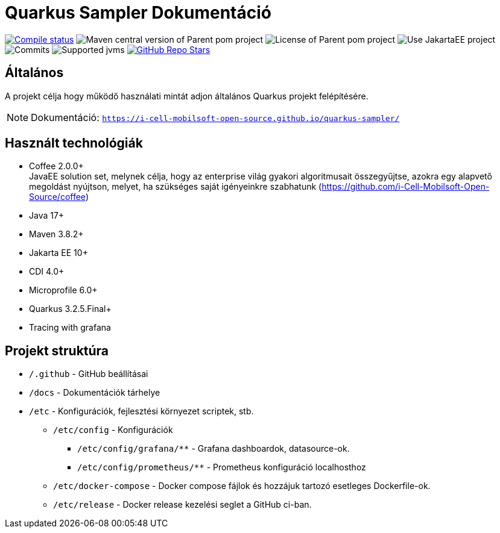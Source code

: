 = Quarkus Sampler Dokumentáció

image:https://img.shields.io/github/actions/workflow/status/i-Cell-Mobilsoft-Open-Source/quarkus-sampler/compile_maven.yml?branch=main&logo=GitHub&style=plastic[Compile status,link=https://github.com/i-Cell-Mobilsoft-Open-Source/quarkus-sampler/actions/workflows/compile_maven.yml?query=branch%3Amain]
image:https://img.shields.io/maven-central/v/hu.icellmobilsoft.quarkus.sampler/quarkus-sampler?logo=apache-maven&style=for-the-badge)[Maven central version of Parent pom project]
image:https://img.shields.io/github/license/i-Cell-Mobilsoft-Open-Source/quarkus-sampler?style=plastic&logo=apache[License of Parent pom project]
image:https://img.shields.io/badge/Use_JakartaEE_10+-project-brightgreen.svg?style=plastic&logo=jakartaee[Use JakartaEE project]
image:https://img.shields.io/github/commit-activity/m/i-Cell-Mobilsoft-Open-Source/quarkus-sampler.svg?label=Commits&style=plastic&logo=git&logoColor=white[Commits]
image:https://img.shields.io/badge/JVM-17--21-brightgreen.svg?style=plastic&logo=openjdk[Supported jvms]
image:https://img.shields.io/github/stars/i-Cell-Mobilsoft-Open-Source/quarkus-sampler?style=plastic[GitHub Repo Stars, link=https://github.com/i-Cell-Mobilsoft-Open-Source/quarkus-sample/stargazers]

== Általános

A projekt célja hogy működő használati mintát adjon általános Quarkus projekt felépítésére.

[NOTE]
====
Dokumentáció: `https://i-cell-mobilsoft-open-source.github.io/quarkus-sampler/`
====

== Használt technológiák

* Coffee 2.0.0+ +
JavaEE solution set, melynek célja, hogy az enterprise világ gyakori algoritmusait összegyűjtse, azokra egy alapvető megoldást nyújtson, melyet, ha szükséges saját igényeinkre szabhatunk (https://github.com/i-Cell-Mobilsoft-Open-Source/coffee) +

* Java 17+
* Maven 3.8.2+
* Jakarta EE 10+
* CDI 4.0+
* Microprofile 6.0+
* Quarkus 3.2.5.Final+
* Tracing with grafana

== Projekt struktúra

* `/.github` - GitHub beállításai

* `/docs` - Dokumentációk tárhelye

* `/etc` - Konfigurációk, fejlesztési környezet scriptek, stb.

** `/etc/config` - Konfigurációk

*** `/etc/config/grafana/**` - Grafana dashboardok, datasource-ok.

*** `/etc/config/prometheus/**` - Prometheus konfiguráció localhosthoz

** `/etc/docker-compose` - Docker compose fájlok és hozzájuk tartozó esetleges Dockerfile-ok.

** `/etc/release` - Docker release kezelési seglet a GitHub ci-ban.
